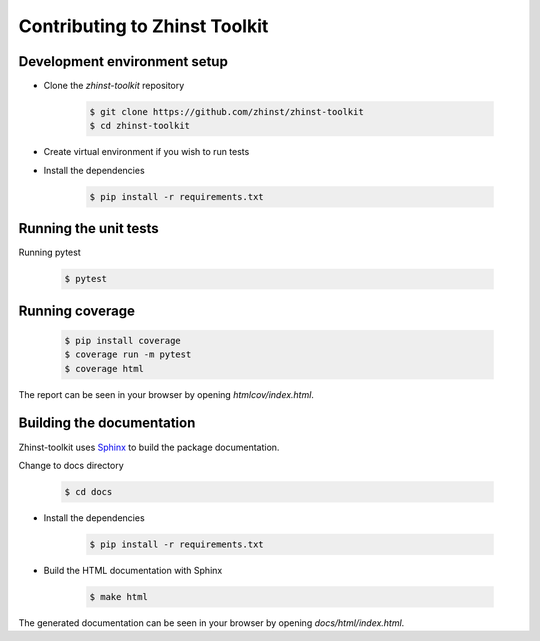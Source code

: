 Contributing to Zhinst Toolkit
=============================

Development environment setup
~~~~~~~~~~~~~~~~~~~~~~~~~~~~~

- Clone the `zhinst-toolkit` repository

    .. code-block:: sh

        $ git clone https://github.com/zhinst/zhinst-toolkit
        $ cd zhinst-toolkit

- Create virtual environment if you wish to run tests

- Install the dependencies

    .. code-block:: sh

        $ pip install -r requirements.txt

Running the unit tests
~~~~~~~~~~~~~~~~~~~~~~

Running pytest

    .. code-block:: sh

        $ pytest

Running coverage
~~~~~~~~~~~~~~~~

    .. code-block:: sh

        $ pip install coverage
        $ coverage run -m pytest
        $ coverage html

The report can be seen in your browser by opening `htmlcov/index.html`.

Building the documentation
~~~~~~~~~~~~~~~~~~~~~~~~~~

Zhinst-toolkit uses `Sphinx <https://pypi.org/project/Sphinx/>`_ to build the package documentation.

Change to docs directory

    .. code-block:: sh

        $ cd docs

- Install the dependencies

    .. code-block:: sh

        $ pip install -r requirements.txt

- Build the HTML documentation with Sphinx

    .. code-block:: sh

        $ make html

The generated documentation can be seen in your browser by opening `docs/html/index.html`.
